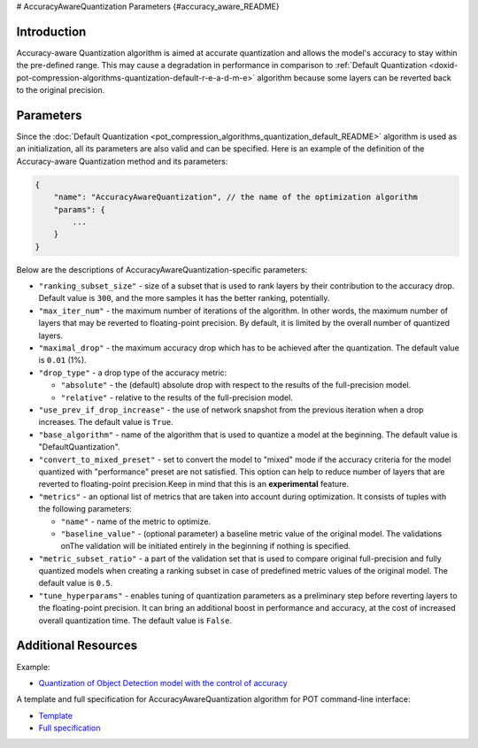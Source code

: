 # AccuracyAwareQuantization Parameters {#accuracy_aware_README}


Introduction
####################

Accuracy-aware Quantization algorithm is aimed at accurate quantization and allows the model's 
accuracy to stay within the pre-defined range. This may cause a degradation in performance 
in comparison to :ref:`Default Quantization <doxid-pot-compression-algorithms-quantization-default-r-e-a-d-m-e>` 
algorithm because some layers can be reverted back to the original precision.

Parameters
####################

Since the :doc:`Default Quantization <pot_compression_algorithms_quantization_default_README>` 
algorithm is used as an initialization, all its parameters are also valid and can be specified. 
Here is an example of the definition of the Accuracy-aware Quantization method and its parameters:

.. code-block:: javascript

   {
       "name": "AccuracyAwareQuantization", // the name of the optimization algorithm 
       "params": {
           ...
       }
   }


Below are the descriptions of AccuracyAwareQuantization-specific parameters:

- ``"ranking_subset_size"`` - size of a subset that is used to rank layers by their 
  contribution to the accuracy drop. Default value is ``300``, and the more samples it 
  has the better ranking, potentially.
- ``"max_iter_num"`` - the maximum number of iterations of the algorithm. In other 
  words, the maximum number of layers that may be reverted to floating-point 
  precision. By default, it is limited by the overall number of quantized layers.
- ``"maximal_drop"`` - the maximum accuracy drop which has to be achieved after the 
  quantization. The default value is ``0.01`` (1%).
- ``"drop_type"`` - a drop type of the accuracy metric:

  - ``"absolute"`` - the (default) absolute drop with respect to the results of the full-precision model.
  - ``"relative"`` - relative to the results of the full-precision model.

- ``"use_prev_if_drop_increase"`` - the use of network snapshot from the previous iteration when a drop 
  increases. The default value is ``True``.
- ``"base_algorithm"`` - name of the algorithm that is used to quantize a model at the 
  beginning. The default value is "DefaultQuantization".
- ``"convert_to_mixed_preset"`` - set to convert the model to "mixed" mode if the accuracy 
  criteria for the model quantized with "performance" preset are not satisfied. 
  This option can help to reduce number of layers that are reverted to floating-point 
  precision.Keep in mind that this is an **experimental** feature.
- ``"metrics"`` - an optional list of metrics that are taken into account during optimization. 
  It consists of tuples with the following parameters:

  - ``"name"`` - name of the metric to optimize.
  - ``"baseline_value"`` - (optional parameter) a baseline metric value of the original 
    model. The validations onThe validation will be initiated entirely in the beginning if nothing is specified.

- ``"metric_subset_ratio"`` - a part of the validation set that is used to compare 
  original full-precision and fully quantized models when creating a ranking subset 
  in case of predefined metric values of the original model. The default value is ``0.5``.
- ``"tune_hyperparams"`` - enables tuning of quantization parameters as a preliminary 
  step before reverting layers to the floating-point precision. It can bring 
  an additional boost in performance and accuracy, at the cost of increased overall 
  quantization time. The default value is ``False``.

Additional Resources
####################

Example:

* `Quantization of Object Detection model with the control of accuracy <https://github.com/openvinotoolkit/openvino/tree/master/tools/pot/openvino/tools/pot/api/samples/object_detection>`__

A template and full specification for AccuracyAwareQuantization algorithm for POT command-line interface:

* `Template <https://github.com/openvinotoolkit/openvino/blob/master/tools/pot/openvino/tools/pot/configs/templates/accuracy_aware_quantization_template.json>`__
* `Full specification <https://github.com/openvinotoolkit/openvino/blob/master/tools/pot/configs/accuracy_aware_quantization_spec.json>`__


.. dropdown:: Template

   .. code-block:: javascript

        /* This configuration file is the fastest way to get started with the accuracy-aware
        quantization algorithm. It contains only mandatory options with commonly used
        values. All other options can be considered as an advanced mode and require
        deep knowledge of the quantization process. An overall description of all possible
        parameters can be found in the accuracy_aware_quantization_spec.json */

        {
            /* Model parameters */

            "model": {
                "model_name": "model_name", // Model name
                "model": "<MODEL_PATH>", // Path to model (.xml format)
                "weights": "<PATH_TO_WEIGHTS>" // Path to weights (.bin format)
            },

            /* Parameters of the engine used for model inference */

            "engine": {
                "config": "<CONFIG_PATH>" // Path to Accuracy Checker config
            },

            /* Optimization hyperparameters */

            "compression": {
                "target_device": "ANY", // Target device, the specificity of which will be taken
                                        // into account during optimization
                "algorithms": [
                    {
                        "name": "AccuracyAwareQuantization", // Optimization algorithm name
                        "params": {
                            "preset": "performance", // Preset [performance, mixed, accuracy] which control the quantization
                                                    // mode (symmetric, mixed (weights symmetric and activations asymmetric)
                                                    // and fully asymmetric respectively)

                            "stat_subset_size": 300, // Size of subset to calculate activations statistics that can be used
                                                    // for quantization parameters calculation

                            "maximal_drop": 0.01, // Maximum accuracy drop which has to be achieved after the quantization
                            "tune_hyperparams": false // Whether to search the best quantization parameters for model
                        }
                    }
                ]
            }
        }


